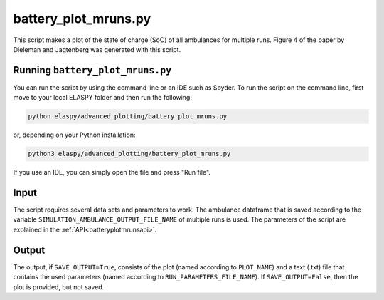 battery_plot_mruns.py
=====================

This script makes a plot of the state of charge (SoC) of all ambulances for multiple runs. Figure 4 of the paper by Dieleman and Jagtenberg was generated with this script.

Running ``battery_plot_mruns.py``
++++++++++++++++++++++++++++++++++++++++++++++++++

You can run the script by using the command line or an IDE such as Spyder. To run the script on the command line, first move to your local ELASPY folder and then run the following:

.. code-block:: shell

	python elaspy/advanced_plotting/battery_plot_mruns.py

or, depending on your Python installation:

.. code-block:: shell

	python3 elaspy/advanced_plotting/battery_plot_mruns.py

If you use an IDE, you can simply open the file and press "Run file".

Input
+++++
The script requires several data sets and parameters to work. The ambulance dataframe that is saved according to the variable ``SIMULATION_AMBULANCE_OUTPUT_FILE_NAME`` of multiple runs is used. The parameters of the script are explained in the :ref:`API<batteryplotmrunsapi>`.

Output
++++++
The output, if ``SAVE_OUTPUT=True``, consists of the plot (named according to ``PLOT_NAME``) and a text (.txt) file that contains the used parameters (named according to ``RUN_PARAMETERS_FILE_NAME``). If ``SAVE_OUTPUT=False``, then the plot is provided, but not saved.